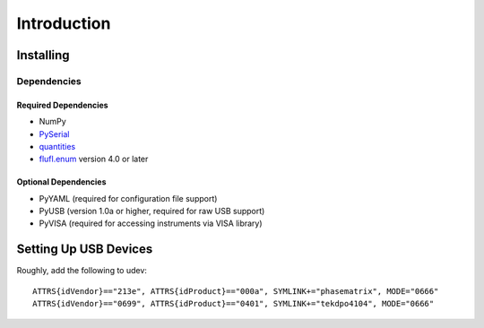 ..
    TODO: put documentation license header here.
    
============
Introduction
============

Installing
==========

Dependencies
------------

Required Dependencies
~~~~~~~~~~~~~~~~~~~~~

- NumPy
- `PySerial`_
- `quantities`_
- `flufl.enum`_ version 4.0 or later

Optional Dependencies
~~~~~~~~~~~~~~~~~~~~~

- PyYAML (required for configuration file support)
- PyUSB (version 1.0a or higher, required for raw USB support)
- PyVISA (required for accessing instruments via VISA library)

.. _PySerial: http://pyserial.sourceforge.net/
.. _quantities: http://pythonhosted.org/quantities/
.. _flufl.enum: http://pythonhosted.org/flufl.enum/

Setting Up USB Devices
======================

Roughly, add the following to udev::

    ATTRS{idVendor}=="213e", ATTRS{idProduct}=="000a", SYMLINK+="phasematrix", MODE="0666"
    ATTRS{idVendor}=="0699", ATTRS{idProduct}=="0401", SYMLINK+="tekdpo4104", MODE="0666"
